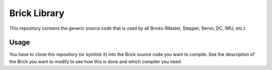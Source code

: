 Brick Library
=============

This repository contains the generic source code that is used by all Bricks
(Master, Stepper, Servo, DC, IMU, etc.)

Usage
-----

You have to clone this repository (or symlink it) into the Brick source code
you want to compile. See the description of the Brick you want to modify to
see how this is done and which compiler you need.
